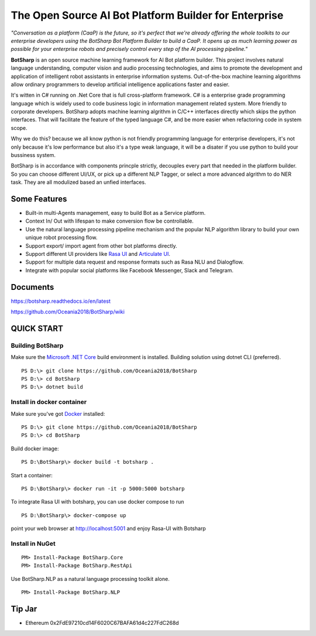 ﻿The Open Source AI Bot Platform Builder for Enterprise
======================================================

*"Conversation as a platform (CaaP) is the future, so it's perfect that we're already offering the whole toolkits to our enterprise developers using the BotSharp Bot Platform Builder to build a CaaP. It opens up as much learning power as possible for your enterprise robots and precisely control every step of the AI processing pipeline."*

**BotSharp** is an open source machine learning framework for AI Bot platform builder. This project involves natural language understanding, computer vision and audio processing technologies, and aims to promote the development and application of intelligent robot assistants in enterprise information systems. Out-of-the-box machine learning algorithms allow ordinary programmers to develop artificial intelligence applications faster and easier. 

It's witten  in C# running on .Net Core that is full cross-platform framework. C# is a enterprise grade programming language which is widely used to code business logic in information management related system. More friendly to corporate developers. BotSharp adopts machine learning algrithm in C/C++ interfaces directly which skips the python interfaces. That will facilitate the feature of the typed language C#, and be more easier when refactoring code in system scope. 

Why we do this? because we all know python is not friendly programming language for enterprise developers, it's not only because it's low performance but also it's a type weak language, it will be a disater if you use python to build your bussiness system.

BotSharp is in accordance with components princple strictly, decouples every part that needed in the platform builder. So you can choose different UI/UX, or pick up a different NLP Tagger, or select a more advanced algrithm to do NER task. They are all modulized based an unfied interfaces.

Some Features
-------------

* Built-in multi-Agents management, easy to build Bot as a Service platform.
* Context In/ Out with lifespan to make conversion flow be controllable.
* Use the natural language processing pipeline mechanism and the popular NLP algorithm library to build your own unique robot processing flow.
* Support export/ import agent from other bot platforms directly. 
* Support different UI providers like `Rasa UI`_ and `Articulate UI`_.
* Support for multiple data request and response formats such as Rasa NLU and Dialogflow.
* Integrate with popular social platforms like Facebook Messenger, Slack and Telegram.

Documents
---------
https://botsharp.readthedocs.io/en/latest

https://github.com/Oceania2018/BotSharp/wiki

QUICK START
-----------
Building BotSharp
^^^^^^^^^^^^^^^^^
Make sure the `Microsoft .NET Core`_ build environment is installed. 
Building solution using dotnet CLI (preferred).

::

    PS D:\> git clone https://github.com/Oceania2018/BotSharp
    PS D:\> cd BotSharp
    PS D:\> dotnet build

Install in docker container
^^^^^^^^^^^^^^^^^^^^^^^^^^^
Make sure you've got `Docker`_ installed:

::
 
    PS D:\> git clone https://github.com/Oceania2018/BotSharp
    PS D:\> cd BotSharp
    
Build docker image:

::

 PS D:\BotSharp\> docker build -t botsharp .

Start a container:

::

 PS D:\BotSharp\> docker run -it -p 5000:5000 botsharp


To integrate Rasa UI with botsharp, you can use docker compose to run

::

 PS D:\BotSharp\> docker-compose up
 

point your web browser at http://localhost:5001 and enjoy Rasa-UI with Botsharp


Install in NuGet
^^^^^^^^^^^^^^^^

::
 
 PM> Install-Package BotSharp.Core
 PM> Install-Package BotSharp.RestApi

Use BotSharp.NLP as a natural language processing toolkit alone.

::

 PM> Install-Package BotSharp.NLP



Tip Jar
-------
* Ethereum 0x2FdE97210cd14F6020C67BAFA61d4c227FdC268d

.. image:: https://raw.githubusercontent.com/Haiping-Chen/Etherscan.NetSDK/master/qr_code_eth.jpg
   :height: 160px

.. _Rasa UI: https://github.com/paschmann/rasa-ui
.. _Articulate UI: https://spg.ai/projects/articulate
.. _Microsoft .NET Core: https://www.microsoft.com/net/download
.. _Docker: https://www.docker.com
